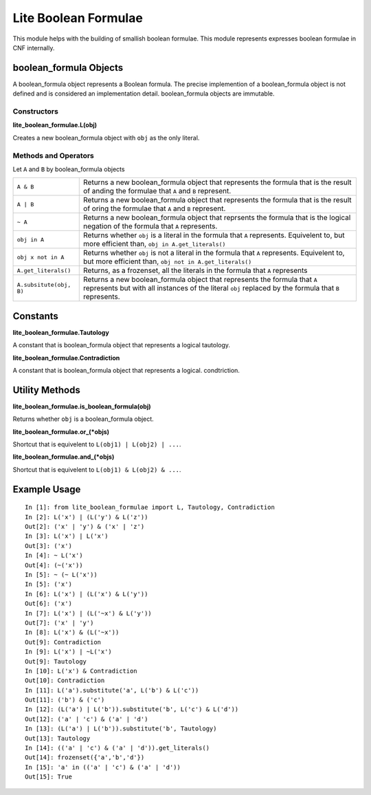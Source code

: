 =====================
Lite Boolean Formulae
=====================

This module helps with the building of smallish boolean formulae. This module
represents expresses boolean formulae in CNF internally.

boolean_formula Objects
=======================
   
A boolean_formula object represents a Boolean formula. The precise
implemention of a boolean_formula object is not defined and is considered an
implementation detail. boolean_formula objects are immutable.


Constructors
------------

**lite_boolean_formulae.L(obj)**

Creates a new boolean_formula object with ``obj`` as the only literal.

Methods and Operators
---------------------
Let ``A`` and ``B`` by boolean_formula objects

+--------------------------+-------------------------------------------------+
| ``A & B``                | Returns a new boolean_formula object that       |
|                          | represents the formula that is the result of    |
|                          | anding the formulae that ``A`` and ``B``        |
|                          | represent.                                      |
+--------------------------+-------------------------------------------------+
| ``A | B``                | Returns a new boolean_formula object that       |
|                          | represents the formula that is the result of    |
|                          | oring the formulae that ``A`` and ``B``         |
|                          | represent.                                      |
+--------------------------+-------------------------------------------------+
| ``~ A``                  | Returns a new boolean_formula object that       |
|                          | reprsents the formula that is the logical       |
|                          | negation of the formula that ``A`` represents.  |
+--------------------------+-------------------------------------------------+
| ``obj in A``             | Returns whether ``obj`` is a literal in the     |
|                          | formula that ``A`` represents. Equivelent to,   |
|                          | but more efficient than,                        |
|                          | ``obj in A.get_literals()``                     |
+--------------------------+-------------------------------------------------+
| ``obj x not in A``       | Returns whether ``obj`` is not a literal in the |
|                          | formula that ``A`` represents. Equivelent to,   |
|                          | but more efficient than,                        | 
|                          | ``obj not in A.get_literals()``                 |
+--------------------------+-------------------------------------------------+
| ``A.get_literals()``     | Returns, as a frozenset, all the literals in    |
|                          | the formula that ``A`` represents               |
+--------------------------+-------------------------------------------------+
| ``A.subsitute(obj, B)``  | Returns a new boolean_formula object that       |
|                          | represents the formula that ``A`` represents    |
|                          | but with all instances of the literal ``obj``   |
|                          | replaced by the formula that ``B`` represents.  |
+--------------------------+-------------------------------------------------+

Constants
=========

**lite_boolean_formulae.Tautology**

A constant that is boolean_formula object that represents a logical tautology.

**lite_boolean_formulae.Contradiction**

A constant that is boolean_formula object that represents a logical.
condtriction.

Utility Methods
===============

**lite_boolean_formulae.is_boolean_formula(obj)**

Returns whether ``obj`` is a boolean_formula object.

**lite_boolean_formulae.or_(*objs)**

Shortcut that is equivelent to ``L(obj1) | L(obj2) | ...``.

**lite_boolean_formulae.and_(*objs)**

Shortcut that is equivelent to ``L(obj1) & L(obj2) & ...``.

Example Usage
=============

::

  In [1]: from lite_boolean_formulae import L, Tautology, Contradiction
  In [2]: L('x') | (L('y') & L('z'))
  Out[2]: ('x' | 'y') & ('x' | 'z') 
  In [3]: L('x') | L('x')
  Out[3]: ('x')
  In [4]: ~ L('x')
  Out[4]: (~('x'))
  In [5]: ~ (~ L('x'))
  In [5]: ('x')
  In [6]: L('x') | (L('x') & L('y'))
  Out[6]: ('x')
  In [7]: L('x') | (L('~x') & L('y'))
  Out[7]: ('x' | 'y')
  In [8]: L('x') & (L('~x'))
  Out[9]: Contradiction
  In [9]: L('x') | ~L('x')
  Out[9]: Tautology
  In [10]: L('x') & Contradiction
  Out[10]: Contradiction 
  In [11]: L('a').substitute('a', L('b') & L('c'))
  Out[11]: ('b') & ('c')
  In [12]: (L('a') | L('b')).substitute('b', L('c') & L('d'))
  Out[12]: ('a' | 'c') & ('a' | 'd')
  In [13]: (L('a') | L('b')).substitute('b', Tautology)
  Out[13]: Tautology
  In [14]: (('a' | 'c') & ('a' | 'd')).get_literals()
  Out[14]: frozenset({'a','b','d'})
  In [15]: 'a' in (('a' | 'c') & ('a' | 'd'))
  Out[15]: True
